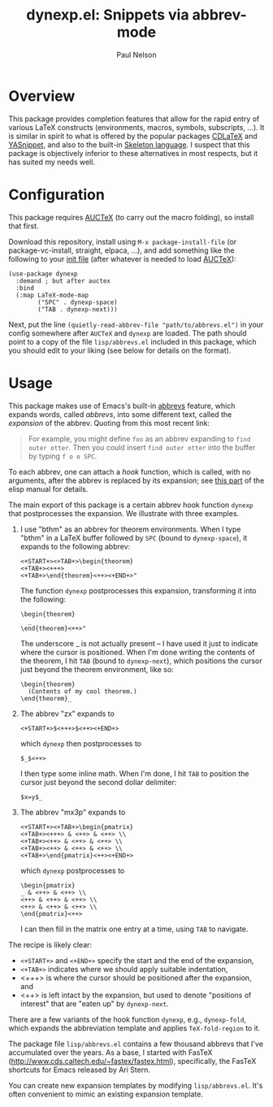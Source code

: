 #+title: dynexp.el: Snippets via abbrev-mode
#+author: Paul Nelson

* Overview
This package provides completion features that allow for the rapid entry of various LaTeX constructs (environments, macros, symbols, subscripts, ...).  It is similar in spirit to what is offered by the popular packages [[https://github.com/cdominik/cdlatex][CDLaTeX]] and [[https://github.com/joaotavora/yasnippet][YASnippet]], and also to the built-in [[https://www.gnu.org/software/emacs/manual/html_node/autotype/Skeleton-Language.html][Skeleton language]].  I suspect that this package is objectively inferior to these alternatives in most respects, but it has suited my needs well.  

* Configuration
This package requires [[https://www.gnu.org/software/auctex/manual/auctex/Installation.html#Installation][AUCTeX]] (to carry out the macro folding), so install that first.

Download this repository, install using =M-x package-install-file= (or package-vc-install, straight, elpaca, ...), and add something like the following to your [[https://www.emacswiki.org/emacs/InitFile][init file]] (after whatever is needed to load [[https://www.gnu.org/software/auctex/manual/auctex/Installation.html#Installation][AUCTeX]]):
#+begin_src elisp
(use-package dynexp
  :demand ; but after auctex
  :bind
  (:map LaTeX-mode-map
        ("SPC" . dynexp-space)
        ("TAB . dynexp-next)))
#+end_src

Next, put the line =(quietly-read-abbrev-file "path/to/abbrevs.el")= in your config somewhere after =AUCTeX= and =dynexp= are loaded.  The path should point to a copy of the file =lisp/abbrevs.el= included in this package, which you should edit to your liking (see below for details on the format).

* Usage
This package makes use of Emacs's built-in [[https://www.gnu.org/software/emacs/manual/html_node/emacs/Abbrevs.html][abbrevs]] feature, which expands words, called /abbrevs/, into some different text, called the /expansion/ of the abbrev.  Quoting from this most recent link:
#+begin_quote
For example, you might define =foo= as an abbrev expanding to =find outer otter=. Then you could insert =find outer otter= into the buffer by typing =f o o SPC=.
#+end_quote
To each abbrev, one can attach a /hook/ function, which is called, with no arguments, after the abbrev is replaced by its expansion; see [[https://www.gnu.org/software/emacs/manual/html_node/elisp/Defining-Abbrevs.html][this part]] of the elisp manual for details.

The main export of this package is a certain abbrev hook function =dynexp= that postprocesses the expansion.  We illustrate with three examples.

1. I use "bthm" as an abbrev for theorem environments.  When I type "bthm" in a LaTeX buffer followed by =SPC= (bound to =dynexp-space=), it expands to the following abbrev:
  #+begin_example
  <+START+><+TAB+>\begin{theorem}
  <+TAB+><+++>
  <+TAB+>\end{theorem}<++><+END+>"
  #+end_example

  The function =dynexp= postprocesses this expansion, transforming it into the following:
  #+begin_example
  \begin{theorem}
    _
  \end{theorem}<++>"
  #+end_example
  The underscore _ is not actually present -- I have used it just to indicate where the cursor is positioned.  When I'm done writing the contents of the theorem, I hit =TAB= (bound to =dynexp-next=), which positions the cursor just beyond the theorem environment, like so:
  #+begin_example
  \begin{theorem}
    (Contents of my cool theorem.)
  \end{theorem}_
  #+end_example
  
2. The abbrev "zx" expands to
   #+begin_example
   <+START+>$<+++>$<++><+END+>
   #+end_example
   which =dynexp= then postprocesses to
   #+begin_example
   $_$<++>
   #+end_example
   I then type some inline math. When I'm done, I hit =TAB= to position the cursor just beyond the second dollar delimiter:
   #+begin_example
   $x=y$_
   #+end_example

3. The abbrev "mx3p" expands to
   #+begin_src example
   <+START+><+TAB+>\begin{pmatrix}
   <+TAB+><+++> & <++> & <++> \\
   <+TAB+><++> & <++> & <++> \\
   <+TAB+><++> & <++> & <++> \\
   <+TAB+>\end{pmatrix}<++><+END+>
   #+end_src
   which =dynexp= postprocesses to
   #+begin_src example
   \begin{pmatrix}
   _ & <++> & <++> \\
   <++> & <++> & <++> \\
   <++> & <++> & <++> \\
   \end{pmatrix}<++>
   #+end_src
   I can then fill in the matrix one entry at a time, using =TAB= to navigate.

The recipe is likely clear:
- =<+START+>= and =<+END+>= specify the start and the end of the expansion,
- =<+TAB+>= indicates where we should apply suitable indentation,
- <+++> is where the cursor should be positioned after the expansion, and
- <++> is left intact by the expansion, but used to denote "positions of interest" that are "eaten up" by =dynexp-next=.

There are a few variants of the hook function =dynexp=, e.g., =dynexp-fold=, which expands the abbreviation template and applies =TeX-fold-region= to it.

The package file =lisp/abbrevs.el= contains a few thousand abbrevs that I've accumulated over the years.  As a base, I started with FasTeX (http://www.cds.caltech.edu/~fastex/fastex.html), specifically, the FasTeX shortcuts for Emacs released by Ari Stern.

You can create new expansion templates by modifying =lisp/abbrevs.el=.  It's often convenient to mimic an existing expansion template.


